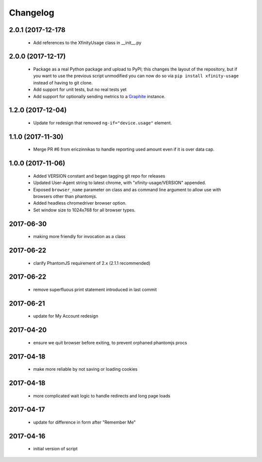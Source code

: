 Changelog
=========


2.0.1 (2017-12-178
------------------

  - Add references to the XfinityUsage class in __init__.py

2.0.0 (2017-12-17)
------------------

  - Package as a real Python package and upload to PyPI; this changes the layout
    of the repository, but if you want to use the previous script unmodified you
    can now do so via ``pip install xfinity-usage`` instead of having to git clone.
  - Add support for unit tests, but no real tests yet
  - Add support for optionally sending metrics to a `Graphite <https://graphiteapp.org/>`_ instance.

1.2.0 (2017-12-04)
------------------

  - Update for redesign that removed ``ng-if="device.usage"`` element.

1.1.0 (2017-11-30)
------------------

  - Merge PR #6 from ericzinnikas to handle reporting used amount even if it is over data cap.

1.0.0 (2017-11-06)
------------------

  - Added VERSION constant and began tagging git repo for releases
  - Updated User-Agent string to latest chrome, with "xfinity-usage/VERSION"
    appended.
  - Exposed ``browser_name`` parameter on class and as command line argument to
    allow use with browsers other than phantomjs.
  - Added headless chromedriver browser option.
  - Set window size to 1024x768 for all browser types.


2017-06-30
----------

  - making more friendly for invocation as a class

2017-06-22
----------

  - clarify PhantomJS requirement of 2.x (2.1.1 recommended)

2017-06-22
----------

  - remove superfluous print statement introduced in last commit

2017-06-21
----------

  - update for My Account redesign

2017-04-20
----------

  - ensure we quit browser before exiting, to prevent orphaned phantomjs procs

2017-04-18
----------

  - make more reliable by not saving or loading cookies

2017-04-18
----------

  - more complicated wait logic to handle redirects and long page loads

2017-04-17
----------

  - update for difference in form after "Remember Me"

2017-04-16
----------
  - initial version of script
